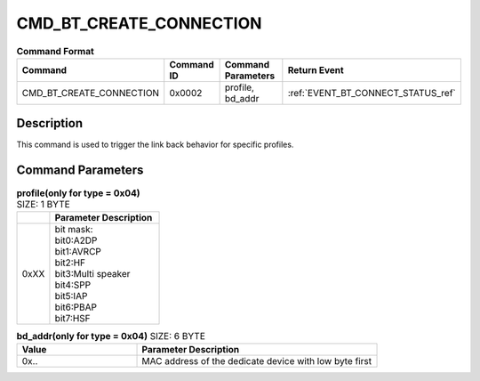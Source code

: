 .. _CMD_BT_CREATE_CONNECTION_ref:

CMD_BT_CREATE_CONNECTION
########################

.. list-table:: **Command Format**
   :widths: 15 10 20 15
   :header-rows: 1

   * - Command
     - Command ID
     - Command Parameters
     - Return Event
   * - CMD_BT_CREATE_CONNECTION
     - 0x0002
     - profile, bd_addr
     - :ref:`EVENT_BT_CONNECT_STATUS_ref`

Description
***********

This command is used to trigger the link back behavior for specific profiles.

Command Parameters
******************

.. list-table:: **profile(only for type = 0x04)** SIZE: 1 BYTE
   :widths: 15 50
   :header-rows: 1

   * - 
     - Parameter Description
   * - 0xXX
     - | bit mask:
       | bit0:A2DP
       | bit1:AVRCP
       | bit2:HF
       | bit3:Multi speaker
       | bit4:SPP
       | bit5:IAP
       | bit6:PBAP
       | bit7:HSF

.. list-table:: **bd_addr(only for type = 0x04)** SIZE: 6 BYTE
   :widths: 15 30
   :header-rows: 1

   * - Value
     - Parameter Description
   * - 0x..
     - MAC address of the dedicate device with low byte first




